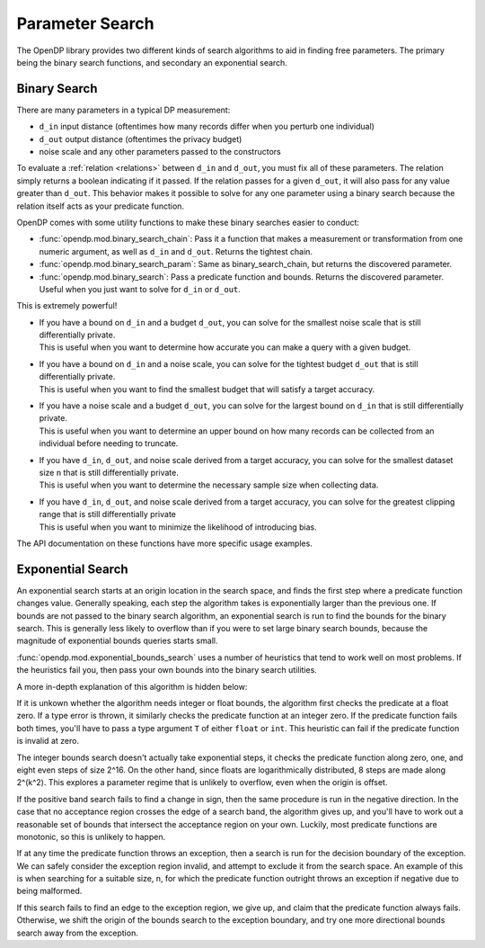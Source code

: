 
.. _parameter-search:

Parameter Search
================
The OpenDP library provides two different kinds of search algorithms to aid in finding free parameters.
The primary being the binary search functions, and secondary an exponential search.

Binary Search
-------------
There are many parameters in a typical DP measurement:

* ``d_in`` input distance (oftentimes how many records differ when you perturb one individual)
* ``d_out`` output distance (oftentimes the privacy budget)
* noise scale and any other parameters passed to the constructors

To evaluate a :ref:`relation <relations>` between ``d_in`` and ``d_out``, you must fix all of these parameters.
The relation simply returns a boolean indicating if it passed.
If the relation passes for a given ``d_out``, it will also pass for any value greater than ``d_out``.
This behavior makes it possible to solve for any one parameter using a binary search
because the relation itself acts as your predicate function.

OpenDP comes with some utility functions to make these binary searches easier to conduct:

* :func:`opendp.mod.binary_search_chain`: Pass it a function that makes a measurement or transformation from one numeric argument, as well as ``d_in`` and ``d_out``. Returns the tightest chain.
* :func:`opendp.mod.binary_search_param`: Same as binary_search_chain, but returns the discovered parameter.
* :func:`opendp.mod.binary_search`: Pass a predicate function and bounds. Returns the discovered parameter. Useful when you just want to solve for ``d_in`` or ``d_out``.

This is extremely powerful!

.. testsetup::

    from opendp.measurements import *
    from opendp.transformations import *
    from opendp.mod import *
    from opendp.mod import enable_features
    enable_features('contrib', 'floating-point')

* | If you have a bound on ``d_in`` and a budget ``d_out``, you can solve for the smallest noise scale that is still differentially private.
  | This is useful when you want to determine how accurate you can make a query with a given budget.


  .. doctest::

    >>> binary_search_param(lambda s: make_base_gaussian(scale=s), d_in=1., d_out=1.)
    0.7071067811865477
  
* | If you have a bound on ``d_in`` and a noise scale, you can solve for the tightest budget ``d_out`` that is still differentially private.
  | This is useful when you want to find the smallest budget that will satisfy a target accuracy.

  .. doctest::

    >>> # in this case, a search is unnecessary. We can just use the map:
    >>> make_base_gaussian(scale=1.).map(d_in=1.)
    0.5

* | If you have a noise scale and a budget ``d_out``, you can solve for the largest bound on ``d_in`` that is still differentially private.
  | This is useful when you want to determine an upper bound on how many records can be collected from an individual before needing to truncate.

  .. doctest::

    >>> # finds the largest permissible d_in, a sensitivity
    >>> binary_search(lambda d_in: make_base_gaussian(scale=1.).check(d_in=d_in, d_out=1.))
    1.414213562373095


* | If you have ``d_in``, ``d_out``, and noise scale derived from a target accuracy, you can solve for the smallest dataset size ``n`` that is still differentially private.
  | This is useful when you want to determine the necessary sample size when collecting data.

  .. doctest::

    >>> # finds the smallest n
    >>> binary_search_param(
    ...     lambda n: make_sized_bounded_mean(n, (0., 10.)) >> make_base_gaussian(scale=1.), 
    ...     d_in=2, d_out=1.)
    8

* | If you have ``d_in``, ``d_out``, and noise scale derived from a target accuracy, you can solve for the greatest clipping range that is still differentially private
  | This is useful when you want to minimize the likelihood of introducing bias.

  .. doctest::

    >>> # finds the largest clipping bounds
    >>> binary_search_param(
    ...     lambda c: make_bounded_sum((-c, c)) >> make_base_gaussian(scale=1.), 
    ...     d_in=2, d_out=1.)
    0.3535533897700931

The API documentation on these functions have more specific usage examples.

Exponential Search
------------------

An exponential search starts at an origin location in the search space, and finds the first step where a predicate function changes value.
Generally speaking, each step the algorithm takes is exponentially larger than the previous one.
If bounds are not passed to the binary search algorithm, an exponential search is run to find the bounds for the binary search.
This is generally less likely to overflow than if you were to set large binary search bounds, because the magnitude of exponential bounds queries starts small.

:func:`opendp.mod.exponential_bounds_search` uses a number of heuristics that tend to work well on most problems.
If the heuristics fail you, then pass your own bounds into the binary search utilities.

A more in-depth explanation of this algorithm is hidden below:

.. raw:: html

   <details style="margin:-1em 0 2em 4em">
   <summary><a>Expand Me</a></summary>

If it is unkown whether the algorithm needs integer or float bounds, the algorithm first checks the predicate at a float zero. 
If a type error is thrown, it similarly checks the predicate function at an integer zero.
If the predicate function fails both times, you'll have to pass a type argument ``T`` of either ``float`` or ``int``.
This heuristic can fail if the predicate function is invalid at zero.

The integer bounds search doesn't actually take exponential steps, it checks the predicate function along zero, one, and eight even steps of size 2^16.
On the other hand, since floats are logarithmically distributed, 8 steps are made along 2^(k^2).
This explores a parameter regime that is unlikely to overflow, even when the origin is offset.

If the positive band search fails to find a change in sign, then the same procedure is run in the negative direction.
In the case that no acceptance region crosses the edge of a search band, the algorithm gives up, 
and you'll have to work out a reasonable set of bounds that intersect the acceptance region on your own.
Luckily, most predicate functions are monotonic, so this is unlikely to happen.

If at any time the predicate function throws an exception, then a search is run for the decision boundary of the exception.
We can safely consider the exception region invalid, and attempt to exclude it from the search space.
An example of this is when searching for a suitable size, n, for which the predicate function outright throws an exception if negative due to being malformed.

If this search fails to find an edge to the exception region, we give up, and claim that the predicate function always fails.
Otherwise, we shift the origin of the bounds search to the exception boundary, and try one more directional bounds search away from the exception.

.. raw:: html

   </details>
